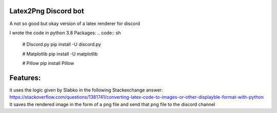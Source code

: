 Latex2Png Discord bot
==========
A not so good but okay version of a latex renderer for discord

I wrote the code in python 3.8
Packages:
.. code:: sh
    # Discord.py
    pip install -U discord.py
    
    # Matplotlib
    pip install -U matplotlib
    
    # Pillow
    pip install Pillow

Features:
========
it uses the logic given by Slabko in the following Stackexchange answer: https://stackoverflow.com/questions/1381741/converting-latex-code-to-images-or-other-displayble-format-with-python
It saves the rendered image in the form of a png file and send that png file to the discord channel
